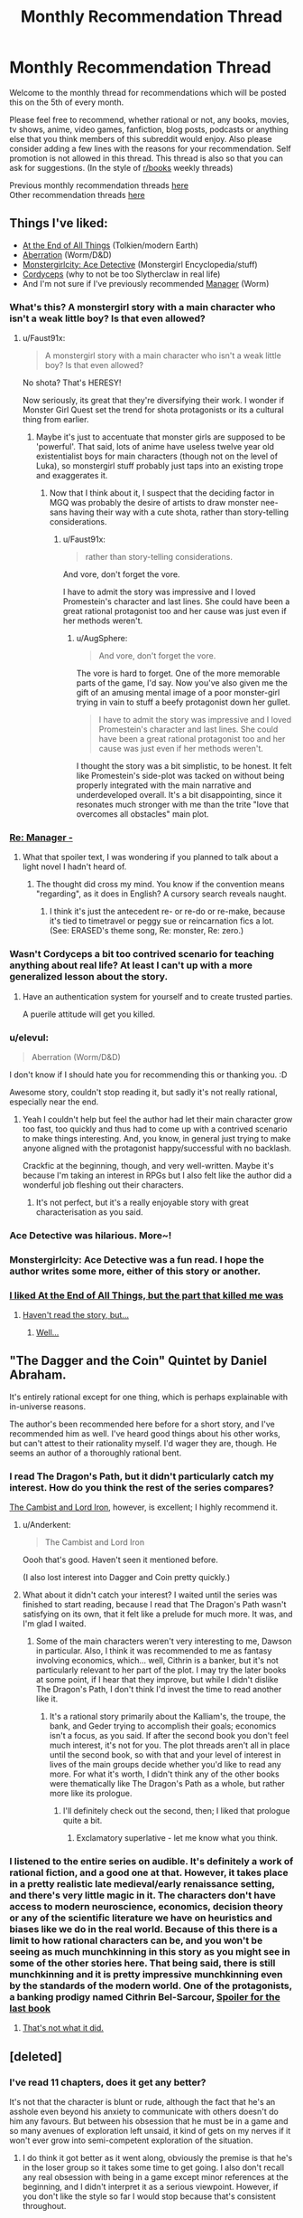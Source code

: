 #+TITLE: Monthly Recommendation Thread

* Monthly Recommendation Thread
:PROPERTIES:
:Author: Magodo
:Score: 32
:DateUnix: 1465147316.0
:DateShort: 2016-Jun-05
:END:
Welcome to the monthly thread for recommendations which will be posted this on the 5th of every month.

Please feel free to recommend, whether rational or not, any books, movies, tv shows, anime, video games, fanfiction, blog posts, podcasts or anything else that you think members of this subreddit would enjoy. Also please consider adding a few lines with the reasons for your recommendation. Self promotion is not allowed in this thread. This thread is also so that you can ask for suggestions. (In the style of [[/r/books][r/books]] weekly threads)

Previous monthly recommendation threads [[https://www.reddit.com/r/rational/wiki/monthlyrecommendation][here]]\\
Other recommendation threads [[http://pastebin.com/SbME9sXy][here]]


** Things I've liked:

- [[http://archiveofourown.org/works/3451040][At the End of All Things]] (Tolkien/modern Earth)
- [[https://forums.spacebattles.com/threads/aberration-worm-d-d.369992/][Aberration]] (Worm/D&D)
- [[http://anonkun.com/stories/monstergirlcity-detective/ozWAGdPAACtkX4dJ5][Monstergirlcity: Ace Detective]] (Monstergirl Encyclopedia/stuff)
- [[http://archiveofourown.org/works/6178036][Cordyceps]] (why to not be too Slytherclaw in real life)
- And I'm not sure if I've previously recommended [[http://archiveofourown.org/works/1536152][Manager]] (Worm)
:PROPERTIES:
:Author: EliezerYudkowsky
:Score: 21
:DateUnix: 1465152930.0
:DateShort: 2016-Jun-05
:END:

*** What's this? A monstergirl story with a main character who isn't a weak little boy? Is that even allowed?
:PROPERTIES:
:Author: Rhamni
:Score: 12
:DateUnix: 1465156966.0
:DateShort: 2016-Jun-06
:END:

**** u/Faust91x:
#+begin_quote
  A monstergirl story with a main character who isn't a weak little boy? Is that even allowed?
#+end_quote

No shota? That's HERESY!

Now seriously, its great that they're diversifying their work. I wonder if Monster Girl Quest set the trend for shota protagonists or its a cultural thing from earlier.
:PROPERTIES:
:Author: Faust91x
:Score: 8
:DateUnix: 1465170094.0
:DateShort: 2016-Jun-06
:END:

***** Maybe it's just to accentuate that monster girls are supposed to be 'powerful'. That said, lots of anime have useless twelve year old existentialist boys for main characters (though not on the level of Luka), so monstergirl stuff probably just taps into an existing trope and exaggerates it.
:PROPERTIES:
:Author: Rhamni
:Score: 10
:DateUnix: 1465170539.0
:DateShort: 2016-Jun-06
:END:

****** Now that I think about it, I suspect that the deciding factor in MGQ was probably the desire of artists to draw monster nee-sans having their way with a cute shota, rather than story-telling considerations.
:PROPERTIES:
:Author: AugSphere
:Score: 7
:DateUnix: 1465210958.0
:DateShort: 2016-Jun-06
:END:

******* u/Faust91x:
#+begin_quote
  rather than story-telling considerations.
#+end_quote

And vore, don't forget the vore.

I have to admit the story was impressive and I loved Promestein's character and last lines. She could have been a great rational protagonist too and her cause was just even if her methods weren't.
:PROPERTIES:
:Author: Faust91x
:Score: 6
:DateUnix: 1465243407.0
:DateShort: 2016-Jun-07
:END:

******** u/AugSphere:
#+begin_quote
  And vore, don't forget the vore.
#+end_quote

The vore is hard to forget. One of the more memorable parts of the game, I'd say. Now you've also given me the gift of an amusing mental image of a poor monster-girl trying in vain to stuff a beefy protagonist down her gullet.

#+begin_quote
  I have to admit the story was impressive and I loved Promestein's character and last lines. She could have been a great rational protagonist too and her cause was just even if her methods weren't.
#+end_quote

I thought the story was a bit simplistic, to be honest. It felt like Promestein's side-plot was tacked on without being properly integrated with the main narrative and underdeveloped overall. It's a bit disappointing, since it resonates much stronger with me than the trite "love that overcomes all obstacles" main plot.
:PROPERTIES:
:Author: AugSphere
:Score: 4
:DateUnix: 1465248615.0
:DateShort: 2016-Jun-07
:END:


*** [[#s][Re: Manager -]]
:PROPERTIES:
:Author: TennisMaster2
:Score: 7
:DateUnix: 1465165549.0
:DateShort: 2016-Jun-06
:END:

**** What that spoiler text, I was wondering if you planned to talk about a light novel I hadn't heard of.
:PROPERTIES:
:Author: GaBeRockKing
:Score: 1
:DateUnix: 1465179306.0
:DateShort: 2016-Jun-06
:END:

***** The thought did cross my mind. You know if the convention means "regarding", as it does in English? A cursory search reveals naught.
:PROPERTIES:
:Author: TennisMaster2
:Score: 1
:DateUnix: 1465233645.0
:DateShort: 2016-Jun-06
:END:

****** I think it's just the antecedent re- or re-do or re-make, because it's tied to timetravel or peggy sue or reincarnation fics a lot. (See: ERASED's theme song, Re: monster, Re: zero.)
:PROPERTIES:
:Author: GaBeRockKing
:Score: 4
:DateUnix: 1465237700.0
:DateShort: 2016-Jun-06
:END:


*** Wasn't Cordyceps a bit too contrived scenario for teaching anything about real life? At least I can't up with a more generalized lesson about the story.
:PROPERTIES:
:Author: Xenograteful
:Score: 3
:DateUnix: 1465194468.0
:DateShort: 2016-Jun-06
:END:

**** Have an authentication system for yourself and to create trusted parties.

A puerile attitude will get you killed.
:PROPERTIES:
:Author: PL_TOC
:Score: 1
:DateUnix: 1465449221.0
:DateShort: 2016-Jun-09
:END:


*** u/elevul:
#+begin_quote
  Aberration (Worm/D&D)
#+end_quote

I don't know if I should hate you for recommending this or thanking you. :D

Awesome story, couldn't stop reading it, but sadly it's not really rational, especially near the end.
:PROPERTIES:
:Author: elevul
:Score: 4
:DateUnix: 1465321697.0
:DateShort: 2016-Jun-07
:END:

**** Yeah I couldn't help but feel the author had let their main character grow too fast, too quickly and thus had to come up with a contrived scenario to make things interesting. And, you know, in general just trying to make anyone aligned with the protagonist happy/successful with no backlash.

Crackfic at the beginning, though, and very well-written. Maybe it's because I'm taking an interest in RPGs but I also felt like the author did a wonderful job fleshing out their characters.
:PROPERTIES:
:Author: whywhisperwhy
:Score: 2
:DateUnix: 1465342910.0
:DateShort: 2016-Jun-08
:END:

***** It's not perfect, but it's a really enjoyable story with great characterisation as you said.
:PROPERTIES:
:Author: FuguofAnotherWorld
:Score: 1
:DateUnix: 1465568328.0
:DateShort: 2016-Jun-10
:END:


*** Ace Detective was hilarious. More~!
:PROPERTIES:
:Author: Anderkent
:Score: 3
:DateUnix: 1465213180.0
:DateShort: 2016-Jun-06
:END:


*** Monstergirlcity: Ace Detective was a fun read. I hope the author writes some more, either of this story or another.
:PROPERTIES:
:Author: i_dont_know
:Score: 1
:DateUnix: 1465321278.0
:DateShort: 2016-Jun-07
:END:


*** [[#s][I liked At the End of All Things, but the part that killed me was]]
:PROPERTIES:
:Author: Theoretician
:Score: 1
:DateUnix: 1467221249.0
:DateShort: 2016-Jun-29
:END:

**** [[#s][Haven't read the story, but...]]
:PROPERTIES:
:Author: Anderkent
:Score: 1
:DateUnix: 1467749435.0
:DateShort: 2016-Jul-06
:END:

***** [[#s][Well...]]
:PROPERTIES:
:Author: Theoretician
:Score: 1
:DateUnix: 1468096826.0
:DateShort: 2016-Jul-10
:END:


** "The Dagger and the Coin" Quintet by Daniel Abraham.

It's entirely rational except for one thing, which is perhaps explainable with in-universe reasons.

The author's been recommended here before for a short story, and I've recommended him as well. I've heard good things about his other works, but can't attest to their rationality myself. I'd wager they are, though. He seems an author of a thoroughly rational bent.
:PROPERTIES:
:Author: TennisMaster2
:Score: 11
:DateUnix: 1465164689.0
:DateShort: 2016-Jun-06
:END:

*** I read The Dragon's Path, but it didn't particularly catch my interest. How do you think the rest of the series compares?

[[http://www.lightspeedmagazine.com/fiction/the-cambist-and-lord-iron-a-fairy-tale-of-economics/][The Cambist and Lord Iron]], however, is excellent; I highly recommend it.
:PROPERTIES:
:Author: Quillwraith
:Score: 2
:DateUnix: 1465222878.0
:DateShort: 2016-Jun-06
:END:

**** u/Anderkent:
#+begin_quote
  The Cambist and Lord Iron
#+end_quote

Oooh that's good. Haven't seen it mentioned before.

(I also lost interest into Dagger and Coin pretty quickly.)
:PROPERTIES:
:Author: Anderkent
:Score: 1
:DateUnix: 1465231734.0
:DateShort: 2016-Jun-06
:END:


**** What about it didn't catch your interest? I waited until the series was finished to start reading, because I read that The Dragon's Path wasn't satisfying on its own, that it felt like a prelude for much more. It was, and I'm glad I waited.
:PROPERTIES:
:Author: TennisMaster2
:Score: 1
:DateUnix: 1465231748.0
:DateShort: 2016-Jun-06
:END:

***** Some of the main characters weren't very interesting to me, Dawson in particular. Also, I think it was recommended to me as fantasy involving economics, which... well, Cithrin is a banker, but it's not particularly relevant to her part of the plot. I may try the later books at some point, if I hear that they improve, but while I didn't dislike The Dragon's Path, I don't think I'd invest the time to read another like it.
:PROPERTIES:
:Author: Quillwraith
:Score: 1
:DateUnix: 1465323764.0
:DateShort: 2016-Jun-07
:END:

****** It's a rational story primarily about the Kalliam's, the troupe, the bank, and Geder trying to accomplish their goals; economics isn't a focus, as you said. If after the second book you don't feel much interest, it's not for you. The plot threads aren't all in place until the second book, so with that and your level of interest in lives of the main groups decide whether you'd like to read any more. For what it's worth, I didn't think any of the other books were thematically like The Dragon's Path as a whole, but rather more like its prologue.
:PROPERTIES:
:Author: TennisMaster2
:Score: 1
:DateUnix: 1465333878.0
:DateShort: 2016-Jun-08
:END:

******* I'll definitely check out the second, then; I liked that prologue quite a bit.
:PROPERTIES:
:Author: Quillwraith
:Score: 1
:DateUnix: 1465348734.0
:DateShort: 2016-Jun-08
:END:

******** Exclamatory superlative - let me know what you think.
:PROPERTIES:
:Author: TennisMaster2
:Score: 1
:DateUnix: 1465356227.0
:DateShort: 2016-Jun-08
:END:


*** I listened to the entire series on audible. It's definitely a work of rational fiction, and a good one at that. However, it takes place in a pretty realistic late medieval/early renaissance setting, and there's very little magic in it. The characters don't have access to modern neuroscience, economics, decision theory or any of the scientific literature we have on heuristics and biases like we do in the real world. Because of this there is a limit to how rational characters can be, and you won't be seeing as much munchkinning in this story as you might see in some of the other stories here. That being said, there is still munchkinning and it is pretty impressive munchkinning even by the standards of the modern world. One of the protagonists, a banking prodigy named Cithrin Bel-Sarcour, [[#s][Spoiler for the last book]]
:PROPERTIES:
:Author: Sailor_Vulcan
:Score: 1
:DateUnix: 1465223843.0
:DateShort: 2016-Jun-06
:END:

**** [[#s][That's not what it did.]]
:PROPERTIES:
:Author: TennisMaster2
:Score: 1
:DateUnix: 1465542588.0
:DateShort: 2016-Jun-10
:END:


** [deleted]
:PROPERTIES:
:Score: 9
:DateUnix: 1465164101.0
:DateShort: 2016-Jun-06
:END:

*** I've read 11 chapters, does it get any better?

It's not that the character is blunt or rude, although the fact that he's an asshole even beyond his anxiety to communicate with others doesn't do him any favours. But between his obsession that he must be in a game and so many avenues of exploration left unsaid, it kind of gets on my nerves if it won't ever grow into semi-competent exploration of the situation.
:PROPERTIES:
:Author: Drexer
:Score: 5
:DateUnix: 1465219784.0
:DateShort: 2016-Jun-06
:END:

**** I do think it got better as it went along, obviously the premise is that he's in the loser group so it takes some time to get going. I also don't recall any real obsession with being in a game except minor references at the beginning, and I didn't interpret it as a serious viewpoint. However, if you don't like the style so far I would stop because that's consistent throughout.

Edit: mild spoilers, but around the third day there's a step change in their understanding of the world.

Out of curiosity, at 11 chapters in what would you have recommended?
:PROPERTIES:
:Author: whywhisperwhy
:Score: 1
:DateUnix: 1465223876.0
:DateShort: 2016-Jun-06
:END:

***** Actually yeah, it ended up getting better.

[[#s][I think what made it improve was]]

[[#s][]]

Regarding the situation at chapter 11, I don't think I would have done much different, he did do things reasonably well and at a good rhythm(in such a way that what makes me so surprised is how some groups got done on the village in just one or two days), but its more related to the contrast between what he wonders and what he did, how many times does he refer to dwarves and elves instead of asking if they exist? The stuff with the rabbits and the ecosystem around, those are the kind of answers that other groups probably didn't get by themselves so his pride in lacking communication with the inhabitants and/or the captain certainly didn't help.

[[#s][On the other hand I didn't think]]
:PROPERTIES:
:Author: Drexer
:Score: 1
:DateUnix: 1465237038.0
:DateShort: 2016-Jun-06
:END:


*** Seeing this recommendation I decided to try it out. Like [[/u/Drexer]], I was... less than impressed with the beginning. The main character is so damn unlikable. But the chapters are short, and sometimes wit, humor, and memes showed through, so I stuck with it.

Now it's less than a day later and I'm on chapter 80. I've laughed out loud plenty of times. The MC is still really unlikable but more in a curmudgeonly way than an outright asshole like he first was. Still pretty frustrating with his sexist tirades, though. I don't know the age of the author, but I wouldn't be surprised if he was mid-20s or younger - the immaturity that oozes through the MC's words just seems too genuine. But hey, if the author is instead a woman in her mid-40s or something, damn good job getting into the head of an annoying male college student!

I wouldn't necessarily call it rationalist fiction (because the MC lacks the social grace to make rational choices and seems to have INSANELY good luck), but it's really humorous and catchy. I feel like the story caught its stride after the first score of chapters - probably about the time they found the, uh, unicorn bunnies.

Thanks for the suggestion!
:PROPERTIES:
:Author: AurelianoTampa
:Score: 3
:DateUnix: 1465397476.0
:DateShort: 2016-Jun-08
:END:

**** Eh, I'll concede "rational-ish" because the universe seems to have some help guiding it, but I would say that for their stated values the main character acts consistently and logically. It's not high quality fiction though, I'd agree, just entertaining.

Definitely also agree that the main character's sexist views are annoying. Along those lines, I wanted to warn that literally the day after I posted this, the most recent chapter took a rather disgusting turn so I'm going to edit my post to note that it's graphic.
:PROPERTIES:
:Author: whywhisperwhy
:Score: 2
:DateUnix: 1465403507.0
:DateShort: 2016-Jun-08
:END:

***** What was exactly that disgusting turn? I'm either desensitised or I skipped a paragraph because nothing in the latter chapters jumped out at me as specially problematic.

The sexism of the main character doesn't bother me as much because it's clearly the main character, and the story lampshades it enough while his thoughts seem more taken from the frontpage of reddit than someone would think and write non-ironically. I'm more bothered by how the universe apparently agrees with him.

[[#s][]]

Actually, one question [[/u/whywhisperwhy]] and [[/u/AurelianoTampa]] , do you feel that, excluding the sexual content of the story, if the characters were 15-16 years old instead of 19-20 it would work better? There have been a lot of occasions where their stereotypical behaviour has seemed unfounded to me for their age, but could easily be justified by pulling them towards the more common years of immaturity of their adolescences.
:PROPERTIES:
:Author: Drexer
:Score: 2
:DateUnix: 1465409265.0
:DateShort: 2016-Jun-08
:END:

****** [[#s][Chpt 92ish -]]

I don't know how much of a difference changing the ages would make to me- depending on the people, ages 15-19 doesn't change maturity much imo, unfortunately. I think it was implied most of them were university students? That kind of behavior still happens at that point, so I didn't feel like it was too ridiculous.
:PROPERTIES:
:Author: whywhisperwhy
:Score: 2
:DateUnix: 1465409863.0
:DateShort: 2016-Jun-08
:END:

******* Ugh, yeah, just got to that part.

The only other explanation I can think of is that she lied about needing healing, since he remarked later there was no blood (but he might have absentmindedly wiped off his hands). Which just makes it seem weird to me - if that was the case, [[#s][]]

To me that just reads like... well, the strange hypersexualized fantasy of an immature late teen/early 20s guy.

Still enjoying the story, but that just left me feeling all kinds of weirded out.
:PROPERTIES:
:Author: AurelianoTampa
:Score: 1
:DateUnix: 1465417470.0
:DateShort: 2016-Jun-09
:END:


******* I considered that that might be the case, but apparently it didn't register to me as so problematic.

[[#s][]]

I think like [[/u/AurelianoTampa]] it seemed to me like a teen fantasy writing, which maybe just made me ignore it as inconsequential.
:PROPERTIES:
:Author: Drexer
:Score: 1
:DateUnix: 1465464527.0
:DateShort: 2016-Jun-09
:END:


****** u/AurelianoTampa:
#+begin_quote
  do you feel that, excluding the sexual content of the story, if the characters were 15-16 years old instead of 19-20 it would work better?
#+end_quote

Hmmm, maybe... but I feel like [[/u/whywhisperwhy]] is correct when he says the characters act consistently. The MC /does/ act like a socially reclusive and antisocial late teen without any higher education might act. If their ages skewed lower the behavior might be more forgivable and less alienating to readers. But even at their current ages I think it's still believable. Heck, I'm sure we all know people several years older than the characters who behave and think far worse.

I actually think it would be less believable with younger ages in some ways. At 15-16 you could be jaded and cynical, but usually it's based on emotional rebellion (feeling superior because you're stand-offish and act like an asshole). At 19-20, I more easily buy that the MC is just depressed and cynical, but still has the life experience to detach himself from others and think about the situation in a different way. He's an asshole not because being an asshole is cool, but because he expects nothing from the world and doesn't give anything back to it. I see that as requiring more years of experience than a 15 year old would have.

Yeah, thinking about it, the ages work. If he was 5-10 years older he'd probably have his temper under control and at least be smart enough to think before he goes off on people. At 19-20, he has enough experience to recognize the illogical actions of his group but not enough to stop himself from making things worse with his outbursts.

Not sure if that answered your question or just rambled ;-)
:PROPERTIES:
:Author: AurelianoTampa
:Score: 2
:DateUnix: 1465410395.0
:DateShort: 2016-Jun-08
:END:

******* It did both things, but do not worry because that was the purpose of my question. :)

To me the question of the ages was less about the main character and more about the other visitors, as their organization in stereotypical high-school groups seemed to me much more of an younger behaviour than a university behaviour. But then I reminded myself that my local culture and behaviours in that regard can be wildly different than the UK one, so maybe it's minimally consistent?

It just seems to me like the behaviour of the other groups/characters is far too similar to what one would expect from a teen movie to feel realistic.
:PROPERTIES:
:Author: Drexer
:Score: 2
:DateUnix: 1465464174.0
:DateShort: 2016-Jun-09
:END:


*** Is it almost finished?
:PROPERTIES:
:Author: TennisMaster2
:Score: 1
:DateUnix: 1465165342.0
:DateShort: 2016-Jun-06
:END:

**** No. It updates MTWRF, currently at 93 chapters.

Similar to how The Games We Play or With This Ring, if you've read those. I've updated my post above with that.
:PROPERTIES:
:Author: whywhisperwhy
:Score: 1
:DateUnix: 1465166837.0
:DateShort: 2016-Jun-06
:END:

***** TGWP had a number of grammatical errors and typos that were ostensibly going to be edited and fixed once it finished - is this similar, or is the author editing after errors and typos are pointed out?
:PROPERTIES:
:Author: TennisMaster2
:Score: 1
:DateUnix: 1465231586.0
:DateShort: 2016-Jun-06
:END:

****** Based on comments, it appears the author is editing any errors that are pointed out. In general I hadn't noticed many grammatical errors/typos, so I'm guessing they clean up well.
:PROPERTIES:
:Author: whywhisperwhy
:Score: 1
:DateUnix: 1465411562.0
:DateShort: 2016-Jun-08
:END:

******* Great, thank you.
:PROPERTIES:
:Author: TennisMaster2
:Score: 1
:DateUnix: 1465431237.0
:DateShort: 2016-Jun-09
:END:


*** I'll definitely check it. Still happy with the last MoL chapter and looking for more.
:PROPERTIES:
:Author: Faust91x
:Score: 1
:DateUnix: 1465177030.0
:DateShort: 2016-Jun-06
:END:

**** Hey, if you're still looking for a MoL replacement, have you by chance heard of The Gods Are Bastards? It's an ongoing web serial with a lot of content; if you're interested I'd be willing to talk it up more.
:PROPERTIES:
:Author: whywhisperwhy
:Score: 2
:DateUnix: 1465915002.0
:DateShort: 2016-Jun-14
:END:

***** *I* have not. Could you tell me a little more about it? Thanks.
:PROPERTIES:
:Author: xamueljones
:Score: 1
:DateUnix: 1466073464.0
:DateShort: 2016-Jun-16
:END:

****** [[https://tiraas.wordpress.com/2014/08/20/book-1-prologue/][The Gods Are Bastards]] is an on-going high fantasy web serial that is rational and has very high writing quality. The world itself is based on standard D&D worldbuilding, but is just starting to undergo industrialization and has a very modern feel to it.

The primary focus is on a small, eclectic group of young adults who are essentially maturing adventurers at the beginning of their careers, but the overall cast builds up to least ten unique, fleshed-out POV characters and there's a dizzying amount of intrigue once the story starts going. Again, it does draw some inspiration from standard high fantasy stock but overall the plots and characters are creative and have a lot of depth. The magic system isn't anything special but it is very consistent and logically ordered.

I think its best points include: 1) very witty, pithy dialogue, 2) characters are pretty uniformly rational and capable of learning, and 3) the overarching plot is epic and mysterious with good pacing. The main downside is that with so many POV characters, the world can start to sprawl slightly and plot can move slowly (however, to be fair I would describe ASoIaF this way too).

It consistently updates 2-3 times a week (MW, periodically F) and has a ridiculous word count at this point.

I would suggest reading the first several chapters and deciding if you like the style, it's pretty consistent.
:PROPERTIES:
:Author: whywhisperwhy
:Score: 2
:DateUnix: 1466125108.0
:DateShort: 2016-Jun-17
:END:


***** [deleted]
:PROPERTIES:
:Score: 1
:DateUnix: 1466074039.0
:DateShort: 2016-Jun-16
:END:


** Alright, what I'm really looking for right now are at least semi-rational romances along the lines of *[[https://www.fanfiction.net/s/11840095/1/What-Do-You-Want]["What Do You Want?"]]* from one of the latest writing challenges here. I have always been a sucker for romance, but I do hate manufactured drama and stupid characters. So stories where the characters deal with issues reasonably and the story isn't driven by drama that could be solved with a five minute conversation. Anyone have stories like this, whether fanfiction or anime? The romance itself doesn't have to be the main focus of the plot.
:PROPERTIES:
:Author: XxChronOblivionxX
:Score: 4
:DateUnix: 1465155899.0
:DateShort: 2016-Jun-06
:END:

*** [[https://www.reddit.com/r/rational/comments/40kqvt/rtffwip_trust_and_providence_downton_abbey_rated_m/][May want to contact the author for social conversation as well]].
:PROPERTIES:
:Author: TennisMaster2
:Score: 3
:DateUnix: 1465165155.0
:DateShort: 2016-Jun-06
:END:


*** If you haven't already read it, [[http://luminous.elcenia.com/][Luminosity]].
:PROPERTIES:
:Author: b_sen
:Score: 1
:DateUnix: 1465621574.0
:DateShort: 2016-Jun-11
:END:


** I've been enjoying [[http://blastron01.tumblr.com/kumoko-contents]["I'm a spider, so what?"]], which is a fun webnovel in apparently the only genre they make webnovels in these days?
:PROPERTIES:
:Author: Charlie___
:Score: 5
:DateUnix: 1465167290.0
:DateShort: 2016-Jun-06
:END:

*** It's a lot of fun at the start, and for a good long time, but I could never get into the alternative storylines. They always seemed so boring to me, so I skipped them. Unfortunately they eventually became important and my strategy backfired.

Still, a lot of fun to read.
:PROPERTIES:
:Author: FuguofAnotherWorld
:Score: 2
:DateUnix: 1465568573.0
:DateShort: 2016-Jun-10
:END:


*** I geniunely like reincarnation fic, but it's just a subset of my like for portal fics in general, so it gets kind of annoying how they drown out everything else. My theory is that they're extremely easy to justify (built in ROB) and the wish-fulfillment helps people get over the initial worldbuilding hump. Notice how all the early munchkinry and being absurdly competent for a child happens at the same time as most of the boring exposition?

I would like to see more "portal between the planets" stuff, though. The MLP fandom had a shitload of it, for whatever reason, but it's pretty rare in the general sense to society-scale instead of just main character-scale interaction.
:PROPERTIES:
:Author: GaBeRockKing
:Score: 1
:DateUnix: 1465179686.0
:DateShort: 2016-Jun-06
:END:


*** It's fun, but not at all rationalfic; it's just another story where the protagonist becomes overpowered and is never properly challenged. Fun to read about, perhaps, but not exceptional in any way.
:PROPERTIES:
:Author: MondSemmel
:Score: 1
:DateUnix: 1466331352.0
:DateShort: 2016-Jun-19
:END:


** Any recs for violent or dark sci-fi?\\
It's an unusual trend I've noticed that, at least as I've read, sci-fi is aimed at younger readers.
:PROPERTIES:
:Author: Magodo
:Score: 3
:DateUnix: 1465147617.0
:DateShort: 2016-Jun-05
:END:

*** Have you read the [[https://www.goodreads.com/book/show/240297.The_Skinner][Spatterjay]] trilogy? [[https://www.goodreads.com/book/show/311864.Heroes_Die?from_search=true&search_version=service][Acts of Caine]] is a mix of Science fiction and Fantasy, and is suitably bloody. While I have mixed feeling about it myself, I believe some people here might like [[https://www.goodreads.com/book/show/64341.The_Metamorphosis_of_Prime_Intellect?from_search=true&search_version=service][The Metamorphosis of Prime Intellect]]
:PROPERTIES:
:Author: SpeculativeFiction
:Score: 3
:DateUnix: 1465149105.0
:DateShort: 2016-Jun-05
:END:

**** Thanks, I've read only The Metamorphosis from those three, what did you not like about it? I liked it even more because of the torture porn, it's rare to come across stuff like that that's also well written.
:PROPERTIES:
:Author: Magodo
:Score: 1
:DateUnix: 1465149617.0
:DateShort: 2016-Jun-05
:END:

***** "Metamorphosis" seems incapable of conceiving that people, given unlimited resources and lifespan, might choose something more like Fun Theory than Slaanesh. It ends up going full Luddite-ascetic retard out of desire to reject Slaanesh.

Overall, a repeat of the DO NOT BUILD POWERFUL AGI YOU DOOFUS lesson with little to say besides that. 3/10, would not scar my 12-year-old mind again.

Yes I really read that at age 12. Didn't everyone?
:PROPERTIES:
:Score: 8
:DateUnix: 1465164913.0
:DateShort: 2016-Jun-06
:END:

****** u/Quillwraith:
#+begin_quote
  Yes I really read that at age 12. Didn't everyone?
#+end_quote

14, myself, I think. It wasn't /that/ bad.

#+begin_quote
  "Metamorphosis" seems incapable of conceiving that people, given unlimited resources and lifespan, might choose something more like Fun Theory than Slaanesh.
#+end_quote

I'm not sure why, but I perceived that as being Caroline's view more than the author's, and thus saw the the moral as being more along the lines of [[#s][spoiler]]

Also, "even if the AI isn't /perfectly/ value aligned, it may cause problems for it to also be mentally unstable." (It's not like the /current/ ruler of the universe is aligned with our values /at all/, for one thing...)

Edit: spelling, formatting Edit: spoiler tag
:PROPERTIES:
:Author: Quillwraith
:Score: 4
:DateUnix: 1465223504.0
:DateShort: 2016-Jun-06
:END:


****** I mean, we could all use a little Slaanesh. Just not too much. That is to say you gotta take your Slaanesh in moderation. Wait.
:PROPERTIES:
:Author: gabbalis
:Score: 1
:DateUnix: 1465245577.0
:DateShort: 2016-Jun-07
:END:


***** u/SpeculativeFiction:
#+begin_quote
  I liked it even more because of the torture porn, it's rare to come across stuff like that that's also well written.
#+end_quote

Have you read the [[https://www.goodreads.com/book/show/944073.The_Blade_Itself?from_search=true&search_version=service][First Law]] trilogy? One of the main characters happens to be a torturer, who despite being a rather horrible person, manages to be sympathetic/entertaining to read about.
:PROPERTIES:
:Author: SpeculativeFiction
:Score: 4
:DateUnix: 1465150388.0
:DateShort: 2016-Jun-05
:END:


***** I thought the immediate transition from "kindly old grandmother in unbearable pain" to "extreme masochist" was unbelievable.

I have a more detailed review [[https://www.goodreads.com/review/show/823271593?book_show_action=false][here.]]
:PROPERTIES:
:Author: SpeculativeFiction
:Score: 3
:DateUnix: 1465150046.0
:DateShort: 2016-Jun-05
:END:

****** I never got the impression that Caroline had been /kindly/.
:PROPERTIES:
:Score: 2
:DateUnix: 1465164956.0
:DateShort: 2016-Jun-06
:END:

******* She seems like a stereotypical grandmother to me. If she had a different backstory, or became a death Jockey after becoming bored/discontented with virtual reality, I wouldn't have a problem. But she went from a state of constant agony (her nurse was stealing her opiates) to a healthy body in it's prime, with the ability to do anything.

The jump to immediate suicide/torture doesn't make sense to me.

#+begin_quote
  She shook as the memories flooded back. She had been an old woman, frail and helpless, she had never hurt anyone in her life. She had six children, nineteen grandkids, and God knew how many rugrats running around Cyberspace. Her first great-great grandchild had been born shortly before the Change, and in one of her rare lucid moments her granddaughter (Cynthia, was it?) had managed to make her understand, and she had found an instant of happiness in the midst of the pain. Had that really mattered to her? Had she but known. She was an old woman, a simple woman, a woman who would pass unremembered in the texts of history and did not care. A woman who had her family, her long life, her virtue, her community. A woman who, if she had known of such a creature as the Queen of the Death Jockeys, would have been horrified, would have shielded her kids, would have been the first to run her current self out of town. Or, perhaps, had she known enough, to call for her head on a pike.
#+end_quote
:PROPERTIES:
:Author: SpeculativeFiction
:Score: 1
:DateUnix: 1465168008.0
:DateShort: 2016-Jun-06
:END:

******** The text there implies protectiveness and no small measure of moralizing tendencies. Kindness, actual fellow-feeling for others, not so much.

But on the other hand, conceptually-focused scifi almost /never/ manages actual kindness and fellow-feeling for others, so maybe the lack is just genre convention.

I mean, also, looking back with adult eyes, the author had a creepy torture-porn fetish which he felt the horrible need to push on his readers.
:PROPERTIES:
:Score: 1
:DateUnix: 1465182902.0
:DateShort: 2016-Jun-06
:END:


*** Whilst I've read and admittedly enjoyed the Spatterjay trilogy mentioned in another comment, it does read like it's been written for young adults. Predictable in places but overall enjoyable.

Whilst not especially violent Iain M Banks' The Culture remains the best science fiction creation I have ever encountered. I don't claim to have understood all of it but they are fantastic books if you haven't read them.

I remember Use of Weapons being particularly dark in places.

EDIT - I haven't spent long in this reddit so apologies if this is a frequently made recommendation,
:PROPERTIES:
:Author: Panksworth
:Score: 3
:DateUnix: 1465157309.0
:DateShort: 2016-Jun-06
:END:

**** IMHO, the Culture series is hard to read for lack of good characterization, but when it gets on its anarcho-communist soapbox I fall back in love with it.

"Money is a sign of poverty". Someday. Someday.
:PROPERTIES:
:Score: 2
:DateUnix: 1465165535.0
:DateShort: 2016-Jun-06
:END:

***** u/OrzBrain:
#+begin_quote
  Iain M Banks
#+end_quote

God I hate his stuff. He is just the worst popular writer I have ever read. His stuff is all blah, blah, unsympathetic people doing odd things for no reason that I don't give a damn about, then weird writing techniques like repeating parts of phrases over and over again like he's trying to be edgy, then some kind of horrible sadism torture scenes that don't make a bit of sense logically for the way any kind of real people would act, with people eating each other with blade dentures or sewing their mouths to other peoples rear ends centipede style or some such, then some knife based emasculation (he has at least one emasculation scene in every book, like he runs on a checklist), then some supposedly super intelligent AIs doing something that they claim is going to be awesome but which really, really isn't, and then finally the main character giving his all and generally dying to accomplish . . . absolutely nothing of importance, and then some secondary characters acting like something great happened. Blah
:PROPERTIES:
:Author: OrzBrain
:Score: -1
:DateUnix: 1465280246.0
:DateShort: 2016-Jun-07
:END:

****** Wat.

I've... never seen any of these dick-cutting-off parts you're talking about. And I'm pretty sure there's comparatively little ultraviolence, too. I agree about the characterization, though.
:PROPERTIES:
:Score: 1
:DateUnix: 1465308081.0
:DateShort: 2016-Jun-07
:END:

******* Forgive me if I get some of the details wrong or mixed up between books. It's been a while.

Consider Phlebas opens with the main character being tortured by slow drowning in sewage. Later, some time after he escapes from that, he is captured by a bunch of people from a high tech society who have formed a cult worshiping an enormously fat toothless guy, who enjoys eating his followers using blade dentures, and making all his followers eat nothing but his excrement. This scene goes on at rather great length. I forget exactly where the dick cutting was in Consider Phlebas, but I remember noting it, and it likely relates to the fat toothless psychopath's liking for what he calls "sweetmeats". Also the ending is pointless, empty, and boring.

In The Player Of Games, early on the main character and some other guy are walking through an amusement arcade when they happen upon a mud wrestling match between an alien female and an alien male from two different planets. The female holds the male under the mud to drown him, but his, um, reproductive organ bobs up to the top and the main character's companion remarks that the male can breath using his organ. Someone in the crowd of spectators tosses the female a knife and she cuts off the male's reproductive organs and holds them up triumphantly to the crowds general approval, while finishing off drowning the male. Neither the main character nor his companion seem bothered by this. The kinda bad guy gets killed in the end of this book, so I guess the ending wasn't quite as pointless. Sorta meh, though.

In Use of Weapons I forget exactly where the emasculation scene takes place, but there was one. I seem to recall some kind of party where naked slaves are used as servants and the guests are invited to mutilate them for their greater pleasure, or something along those lines (possibly the guests were mutilating each other with the aid of high tech healing devices). Once again the ending is pointless, empty, and boring. Actually, in this one the whole plotline is pointless. The main character felt kinda guilty about something or other, so he committed suicide. Wow, that's deep there. Real deep.

The Wasp Factory is all about emasculation, grossing the audience out by creatively disgusting descriptions of disgusting uses of various disgusting bodily fluids and excretions (sorry for the repetition of disgusting, but the book was also /very repetitious/ on the subject), and gleeful descriptions which rather fail at being funny of a child murdering various innocent people. In that one the main character supposedly has his reproductive organs bitten off before the book starts, and there's much on the subject. Twist ending was mildly entertaining for its audaciousness.

After I got to that point, and after I skimmed Look To Windward and didn't notice anything better than in the other books, I swore I would never read any more of his trash again. I'm glad he could release some of his psychological problems in writing, but I fail to understand why people enjoy reading torture and disgustingness porn wrapped in a thin shell of poorly thought out science fiction/fantasy elements.

No, seriously, Star Wars is more scientific than the "science" in his stuff. Gridfire? Cheap FTL travel? Matter synthesis from nothing or the practical equivalent? The science makes little difference to the plot except to sound cool, like a coat of shiny paint the author mixed up and slapped on (unlike in Niven's Ringworld which also has a lot of those elements and yet where the science and its results are breathtaking and awe inspiring, making up for the flat characters)? Yep. And that's fine, I don't mind science fantasy as long as it's internally logically consistent and has interesting characters, societies, and plot lines.

But in Banks' Culture, many of the citizens are apparently bored out of their minds from having super powerful AIs grant their every wish, and what with there being little for humans to do because AIs do everything so much better and are so much smarter. And this society is shown as stable and stagnant over thousands of years. And yet apparently not one single Culture citizen ever said to their personal wish granting genie, "I'm bored. Entertaining myself in more and more extreme and dangerous ways is getting old, but I can't do anything real because I'd screw it up. Hey, why don't you make me smart enough to figure out something worthwhile to do?". And though citizens leave the Culture for various purposes when their entertainment needs become too extreme for the Culture to satisfy (and other reasons), apparently none left to get mental enhancements which their AIs denied them in the interest of preserving their stagnant society.
:PROPERTIES:
:Author: OrzBrain
:Score: 2
:DateUnix: 1465450002.0
:DateShort: 2016-Jun-09
:END:


*** "A Deepness in the Sky" by Vernor Vinge gets pretty dark. So dark that I had to put it down for a while because of how horrible some characters were being. Not sure how rational it is, but the characters are intelligent and as a Physics undergrad, I found no issues with the science.
:PROPERTIES:
:Author: bassicallyboss
:Score: 3
:DateUnix: 1465261261.0
:DateShort: 2016-Jun-07
:END:

**** /Marooned in Realtime/ by Vernor Vinge is the best science fiction book I have ever read. Hell, it's the best book period I have ever read. And one of the few that has ever made me cry. He really makes you feel the wonder of the possibilities of intelligence enhancement and related tech by the device of (among other things) showing people who had previously been enhanced to very high levels operating without many of their enhancements and resources and doing things that look to the reader positively superhuman, but which seem to them rather pathetic.

Hmm, I don't think I explained that very well. That's only a part of it. The rest is a lot of absolutely brilliant writing, and also a heartrendingly sad story of a person marooned in a hostile environment without support struggling with everything they have against the inevitability of death and decay.
:PROPERTIES:
:Author: OrzBrain
:Score: 2
:DateUnix: 1465280737.0
:DateShort: 2016-Jun-07
:END:

***** I'll have to read that. Thanks!
:PROPERTIES:
:Author: bassicallyboss
:Score: 2
:DateUnix: 1465322472.0
:DateShort: 2016-Jun-07
:END:


** [[https://omatranslations.com/table-of-contents-wmw/][Warlock of the Magus World]] is pretty much what you'd get if you gave Quirrelmort an AI chip in his brain and dropped him in a world where everyone has to be ruthless to survive. It's translated from chinese, but the translation is done well, with a new release every couple of days or so.
:PROPERTIES:
:Author: Epizestro
:Score: 3
:DateUnix: 1465148983.0
:DateShort: 2016-Jun-05
:END:

*** I found myself annoyed at the inconsistent power levels. They describe mages as /very/ powerful, and that doesn't mesh with the amount of them there are when you look at their effects on society.

Then they revealed that the nation they've spent months traveling through is a small, probably third world, "island" nation. It's the size of eurasia, but not big by local standards.

Then everything started to make sense. I appreciated that.
:PROPERTIES:
:Author: traverseda
:Score: 2
:DateUnix: 1465163878.0
:DateShort: 2016-Jun-06
:END:

**** Not a huge spoiler by any stretch of the imagination, and not really relevant to much besides this point, but watch out if you don't want anything spoiled. The disproportionate influence of the mages really clicks when you find out that they have ways of communicating other than sending someone on a horse for half a month or more. Official magi can make what is basically a short range radio in the form of a magical glyph or symbol unique to them. They can place this anywhere, even on people, and use it to talk to anyone near one within it's range. The people on the other end can call up the magus, too, but it requires a level 3 acolyte's power to call it up. It's a method of communication unique to magi that allows much greater communication and organisation of forces and therefore bestows a huge advantage to any magi that decides to command an armed force. Never mind the magi's own personal clout, just imagine what would have happened if, say, Napoleon got ahold of an easily reproducible radio. The magi are in power for a very good reason.
:PROPERTIES:
:Author: Epizestro
:Score: 2
:DateUnix: 1465164768.0
:DateShort: 2016-Jun-06
:END:


** I've been finally getting around to:

- "To the Stars"
- "The Culture Explores Warhammer 40K". OMFG, when the Culture becomes a Chaos God in the omake it's just hysterical.
- "Trekonomics"
:PROPERTIES:
:Score: 3
:DateUnix: 1465165654.0
:DateShort: 2016-Jun-06
:END:

*** I would recommend waiting on To The Stars to complete. Absolutely love the story, but it doesn't update often. It reminds me of HPMoR waiting-torture actually, so I've set it aside for the moment myself.
:PROPERTIES:
:Author: whywhisperwhy
:Score: 1
:DateUnix: 1465414980.0
:DateShort: 2016-Jun-09
:END:


** Well....I had a list of things I wanted to recommend, but I misplaced it so I'm going to go with the only three I remember.

[[http://www.all-night-laundry.com/][All Night Laundry]] which is an awesome interactive illustrated serial story about time-travel and Lovecraftian abominations. Fairly rational since the characters are intelligent and the readers actually want Bina to succeed unlike other MSPA forum stories where the readers were just giving goofy commands. Been updating *daily* for three years now and the author has never missed an update deadline yet.

[[http://www.prequeladventure.com/2015/10/3834/][Prequel]] is a really good character-development story about a Kajit from Elder Scrolls trying to turn her life around from alcoholism and inexplicable nightmares by running away to another town to reinvent herself in an attempt to improve her life. It's not rational, but it's not irrational either, since she has very good reasons for messing up. She genuinely struggles with bad luck, alcoholism, and being homeless/poor (and maybe some depression), but it's all about being optimistic and taking matters into one's own hands to make life better rather than relying on luck or others to do it for you. The first few posts should be enough to decide if you like it.

[[https://www.fimfiction.net/story/235720/dark-horse-a-five-score-tale-from-the-dresden-files][Dark Horse]] is a really good cross-over between /My Little Pony/ and the /Dresden series/. Nothing glaringly rational or irrational. I don't think any more needs to be said.
:PROPERTIES:
:Author: xamueljones
:Score: 3
:DateUnix: 1465178035.0
:DateShort: 2016-Jun-06
:END:

*** Do the readers know about how long All Night Laundry has to go until completion? I read the entire thing (at the time) a few months back, but due to the complexity of the plot I'd rather go through it all in one go rather than follow along day by day. So I'm waiting until it's complete.
:PROPERTIES:
:Author: Salivanth
:Score: 1
:DateUnix: 1465205198.0
:DateShort: 2016-Jun-06
:END:

**** No idea. I just asked two days ago how much of the plot he had planned and he said that it's a very strongly interactive process where the readers and the characters do just as much of the planning/writing as he does. But for a few weeks in July, he's going to take time off his job as a holiday and spend some of that time on planning an ending. I suspect the story will be ending somewhen between a few months as a lower bound to two years as an upper bound.

Don't worry whenever it finishes, I'll post about it to here. ;)
:PROPERTIES:
:Author: xamueljones
:Score: 1
:DateUnix: 1465209099.0
:DateShort: 2016-Jun-06
:END:

***** Fantastic, thanks :) I'll hold off until it's done then, and then I look forward to 2-3 all-night marathon reading sessions :D
:PROPERTIES:
:Author: Salivanth
:Score: 1
:DateUnix: 1465211629.0
:DateShort: 2016-Jun-06
:END:


*** Prequel is amazing. It's the logical next step after Homestuck, which is saying a lot.

All Night Laundry is really bad. I stopped reading because the art was making me physically nauseous. No other comic ever had that effect on me.
:PROPERTIES:
:Author: want_to_want
:Score: 1
:DateUnix: 1465419348.0
:DateShort: 2016-Jun-09
:END:

**** I don't want to force you into reading something that actually makes you want to vomit, but I feel compiled to mention that the art improves dramatically after the first ~27 pages and the author shifts art styles several times throughout the entire comic depending on the narrative scene (there's even Adventure Time-style art!). If it's only the beginning art that bothered you, I recommend starting with [[http://www.all-night-laundry.com/post/27][Chapter 2]].

You wouldn't be missing too much, just Bina meeting Gregory, a guy who acts weird before leaving the laundromat, her doing her laundry amidst strange noises and a flickering TV, Bina finding a bloody tooth on the floor, and then a creepy dog monster crawling out of her laundry and chasing her until she gets knocked out by green light glowing from its eyes. Chapter 2 starts with her waking up in mid-fall before she lands somewhere...

Regardless of what you do, thanks for giving it a try and my apologies for your unfortunate experience.
:PROPERTIES:
:Author: xamueljones
:Score: 2
:DateUnix: 1465437627.0
:DateShort: 2016-Jun-09
:END:

***** I got hundreds of pages in before noticing that it was physically hard to continue. Kendra's face is the worst, I still have shudders remembering it. But the other characters are awful as well. Maybe the artist has some kind of blind spot about how human faces work.
:PROPERTIES:
:Author: want_to_want
:Score: 1
:DateUnix: 1465455674.0
:DateShort: 2016-Jun-09
:END:


** Some interesting DeviantArt artists, in no particular order...\\
- [[http://600v.deviantart.com/gallery/?catpath=/][600v]], [[http://aconnoll.deviantart.com/gallery/?catpath=/][aconnoll]]: 3D automobiles\\
- [[http://adamkop.deviantart.com/gallery/?catpath=/][AdamKop]]: 3D spacecraft\\
- [[http://built4ever.deviantart.com/gallery/?catpath=/][Built4ever]]: 3D house plans\\
- [[http://dain-siegfried.deviantart.com/gallery/?catpath=/][Dain-Siegfried]], [[http://quantumbranching.deviantart.com/gallery/?catpath=/][QuantumBranching]], [[http://rvbomally.deviantart.com/gallery/?catpath=/][RvBOMally]]: Alternate-history timelines and corresponding pixel-art world maps (see also [[http://www.alternatehistory.com/forum/forums/247][the AlternateHistory forum]])\\
- [[http://maximeplasse.deviantart.com/gallery/?catpath=/][MaximePLASSE]], [[http://sapiento.deviantart.com/gallery/?catpath=/][Sapiento]], [[http://steffenbrand.deviantart.com/gallery/?catpath=/][SteffenBrand]]: Cartography-style maps, local and global\\
- [[http://rahiden.deviantart.com/gallery/?catpath=/][Rahiden]]: [[http://biosector01.com/wiki/index.php/BIONICLE][Bionicle]] figures
:PROPERTIES:
:Author: ToaKraka
:Score: 5
:DateUnix: 1465147982.0
:DateShort: 2016-Jun-05
:END:


** Recommending Berserk, a dark fantasy manga (and old anime). Nobody's /stupid/, but the mc does solve his problems with the power of a 600 pound 'sword' rather than using his brain. What it has going for it though is very good characters, a world darker than Lovecraft, and demons.

In a somewhat unusual way of structuring things, I recommend (strongly) that if you read it you start with the 'Golden Age' arc, which starts at the end of volume 3 and runs all the way to volume 14. This is where a 'flashback' starts that is about 100 chapters long, and the plot twist at the end of it is revealed in the non-flashback chapters that precede it. Reading everything in publication order is like walking into the cinema to watch Lord of the Rings with giant posters outside saying "You'll be so sad when Gandalf dies, but then he doesn't!"

Anyway. The anime agrees with me. It skips most of the stuff before the 'flashback'. Though even there, skip the first episode for optimal enjoyment.
:PROPERTIES:
:Author: Rhamni
:Score: 4
:DateUnix: 1465150096.0
:DateShort: 2016-Jun-05
:END:

*** We come full circle :)

[[https://www.reddit.com/r/rational/comments/44brjq/monthly_recommendation_thread/czp0j23]]
:PROPERTIES:
:Author: Magodo
:Score: 5
:DateUnix: 1465150497.0
:DateShort: 2016-Jun-05
:END:

**** Oh hey, nice! I've had it recommended to me many times, but didn't give it a shot until I had a long train trip to sit through.

I'm still reading it. On volume 24 right now, so about 60% caught up. Things aren't looking too bright right now, but I'm sure Good will win through it all somehow! Any day now... please... Casca...

[[http://i.imgur.com/MTiFbrs.jpg][Bonus motivational poster.]]
:PROPERTIES:
:Author: Rhamni
:Score: 2
:DateUnix: 1465150926.0
:DateShort: 2016-Jun-05
:END:


*** Would you recommend the anime or the manga more strongly?
:PROPERTIES:
:Author: FuguofAnotherWorld
:Score: 2
:DateUnix: 1465568703.0
:DateShort: 2016-Jun-10
:END:

**** Manga. If you strongly prefer anime in general, sure, go for it, but it suffers from a low budget, so many still frames and ugly faces. The manga is very well drawn.

(Also see the parent comment as to why you might like it a lot slightly more if you don't start quite at the beginning.)
:PROPERTIES:
:Author: Rhamni
:Score: 1
:DateUnix: 1465588585.0
:DateShort: 2016-Jun-11
:END:


** Recommending [[http://kissmanga.com/Manga/Sankarea/Sankarea-1?id=3097][Sankarea]] manga. Really interesting dark and weird supernatural romance story about zombies.

I like the Transhumanist angle of trying to overcome death that its explored a little bit in the later arcs.

The characters interact nicely and the story picks up after the first arc conclusion. I like how they discuss their problems unlike most cliché works where all the drama comes from misunderstandings. Be warned though that its not a rational work.

--------------

Also looking for something like [[https://www.fictionpress.com/s/2961893/1/Mother-of-Learning][Mother of Learning]]. I love time travel stories and protagonists that try to optimize their situation, particularly if they use logic to overcome their problems.

Already read Metropolitan Man which comes close on the problem solving angle. Any other you would recommend?
:PROPERTIES:
:Author: Faust91x
:Score: 4
:DateUnix: 1465154362.0
:DateShort: 2016-Jun-05
:END:

*** [[https://www.fanfiction.net/s/9658524/1/Branches-on-the-Tree-of-Time][Branches on the Tree of Time]]? Suspect you've read it already, but if not it fits the bill.
:PROPERTIES:
:Author: jalapeno_dude
:Score: 7
:DateUnix: 1465166706.0
:DateShort: 2016-Jun-06
:END:

**** Turns out I haven't. Will add it to my read list. Thanks!
:PROPERTIES:
:Author: Faust91x
:Score: 1
:DateUnix: 1465170110.0
:DateShort: 2016-Jun-06
:END:


*** Time Braid is good, if you haven't read that yet. Time looping Naruto fanfic.
:PROPERTIES:
:Author: Salivanth
:Score: 3
:DateUnix: 1465205022.0
:DateShort: 2016-Jun-06
:END:

**** Agreed, Time Braid was really awesome. Pity the published works of the author are not that good.
:PROPERTIES:
:Author: elevul
:Score: 1
:DateUnix: 1465321890.0
:DateShort: 2016-Jun-07
:END:


** I don't remember if I've recommended these before, but...

[[https://www.fanfiction.net/s/7103346/1/Cleaning-no-Jutsu][Cleaning no Jutsu]] A Naruto fanfic told from the POV of a civilian cleaning woman.

[[https://www.fanfiction.net/s/3272960/1/Two-Gorram-Days][Two Gorram Days]] Firefly fanfic in which Jayne is left to babysit River for a couple of days. This is a standalone story, but it's also the first in a 5-story series called "The Horseshoe Nail". [[#s][Large spoiler:]]
:PROPERTIES:
:Author: eaglejarl
:Score: 2
:DateUnix: 1465254025.0
:DateShort: 2016-Jun-07
:END:

*** u/Tandemmirror:
#+begin_quote
  Cleaning no Jutsu
#+end_quote

I've had this plot bunny for a while of a ninja team that is formed explicitly for doing only D-Ranks, all the time. I think it's funny that someone else had an idea along similar lines (disgruntled protagonist cleans up everyone else's messes). I think I'll revisit it when I become a better writer.
:PROPERTIES:
:Author: Tandemmirror
:Score: 1
:DateUnix: 1465382936.0
:DateShort: 2016-Jun-08
:END:

**** Don't wait, visit it now. The only way to become a better writer is to write -- someone once told me that you have to write a million words in order to get good. I'm at something like 7-800k, so it takes a while.
:PROPERTIES:
:Author: eaglejarl
:Score: 1
:DateUnix: 1465389910.0
:DateShort: 2016-Jun-08
:END:

***** Jesus Christ - what do you write and where do I find it? And I guess you're right. If there's any platform to experiment with, it's fanfiction.
:PROPERTIES:
:Author: Tandemmirror
:Score: 2
:DateUnix: 1465410230.0
:DateShort: 2016-Jun-08
:END:

****** [[http://patreon.com/davidstorrs][The Two Year Emperor]] [link to my Patreon, free download] was the thing that that got me to this subreddit; that's about 350,000 words.

[[http://patreon.com/davidstorrs][The Change Storms: Induction]] [link to my Patreon, free download] is a rational superhero story; it's about 98,000 words.

[[https://forums.sufficientvelocity.com/threads/marked-for-death-a-rational-naruto-quest.24481/][Marked for Death]] is the rational Naruto quest I co-write with [[/u/Velorien]]. I've written 67,000 words for that and he's written about the same, I think.

[[https://www.fanfiction.net/s/11087425/1/Team-Anko][Team Anko]] is a Naruto fanfiction and about 164,000 words. I think it starts out pretty well but I'm not satisfied with the later parts.

There's [[http://www.amazon.com/David-K.-Storrs/e/B00WCPXLMA][the stuff on Amazon]] under my name:

- The Draugar War: Opening Salvo: A Tale of Anundjå (15,600 words; same universe as 2YE)
- One Hot Night (9300 words; same universe as 2YE)
- A Position So Fragile (8500 words; part of The Change Storms series)
- The Change Storms: Acquisition (11,000 words)
- Pay Attention (17,700 words; rational horror)
- Baby Blues (rational horror and, IMO, the best thing I've written; 15,400 words)

Then there's various odds and ends, plus the various things I've done under pen names. I'd guesstimate that's about another 300,000 but I haven't counted it.
:PROPERTIES:
:Author: eaglejarl
:Score: 2
:DateUnix: 1465430987.0
:DateShort: 2016-Jun-09
:END:

******* Thanks! You've definitely done some good stuff, from what I've read.
:PROPERTIES:
:Author: Tandemmirror
:Score: 1
:DateUnix: 1465437304.0
:DateShort: 2016-Jun-09
:END:

******** Much appreciated.

After this discussion I went through and, by the power of UNIX, found everything in my ~/writing directory and totaled it all up. Looks like it's actually around 1.5 million words. That's a lot more than I had expected.
:PROPERTIES:
:Author: eaglejarl
:Score: 2
:DateUnix: 1465476157.0
:DateShort: 2016-Jun-09
:END:

********* u/Tandemmirror:
#+begin_quote
  by the power of UNIX
#+end_quote

Do you think you could use the power of UNIX to create an EPUB of the stories on your patreon page? I thought it was funny when I opened up the document only to find out that it was an archive containing a folder that contained a folder that contained a folder that contained like 30 /separate/ HTML files for each of the chapters. I can open them and read them, but I thought it was kind of silly.
:PROPERTIES:
:Author: Tandemmirror
:Score: 1
:DateUnix: 1465476825.0
:DateShort: 2016-Jun-09
:END:

********** EPUBs, MOBIs, and PDFs are available to Patreon patrons, but otherwise what's there is the raw HTML, which is what I write in.

EDIT: As to there being multiple directories: if you look around a bit you'll see that you're getting more than the story. That is an archive of everything related to 2YE -- the notes, the cover (which, incidentally, I paid for), etc. The various directories are how I organize things when I write. Also, there's only one file per chapter, so I'm not sure what you're seeing. If you see files beginning with _, just ignore them. They are an artifact of the OSX archive tool which I haven't figured out how to get rid of.
:PROPERTIES:
:Author: eaglejarl
:Score: 2
:DateUnix: 1465477483.0
:DateShort: 2016-Jun-09
:END:

*********** Huh. That's interesting. I figured you had EPUBs available for Patrons, because you seem like a person with more than two brain cells, and you managed to kindle publish /somehow/.

You write in HTML? I thought I was weird for writing my stories in plaintext. That being said, the lower down the programming pyramid you work in, the more control you have over the result.
:PROPERTIES:
:Author: Tandemmirror
:Score: 1
:DateUnix: 1465485946.0
:DateShort: 2016-Jun-09
:END:

************ Yep, exactly. By writing raw HTML and CSS I have total control of the output. If I want narrower gutters or more air around each chapter header, I just change the style sheet.
:PROPERTIES:
:Author: eaglejarl
:Score: 2
:DateUnix: 1465489935.0
:DateShort: 2016-Jun-09
:END:

************* I'm not sure because I haven't messed around with it much, but isn't the EPUB ebook format basically HTML, or am I just imagining things. When I messed around with formatting an e-book in Calibre the text was formatted in HTML - was that just the editor simplifying it for me, or is the actual file format not that far off?
:PROPERTIES:
:Author: Tandemmirror
:Score: 1
:DateUnix: 1465503326.0
:DateShort: 2016-Jun-10
:END:

************** I'm not sure. In any case, if you're familiar with calibre then you should be able to make the ePub yourself.
:PROPERTIES:
:Author: eaglejarl
:Score: 1
:DateUnix: 1465514913.0
:DateShort: 2016-Jun-10
:END:


************** [[https://en.wikipedia.org/wiki/EPUB#Implementation][Wikipedia]]:

#+begin_quote
  An EPUB file is a ZIP archive that contains, in effect, a website---including HTML files, images, CSS style sheets, and other assets. It also contains metadata. EPUB 3 is the latest version. By using HTML5, publications can contain video, audio, and interactivity, just like websites in web browsers.
#+end_quote
:PROPERTIES:
:Author: ToaKraka
:Score: 1
:DateUnix: 1465594295.0
:DateShort: 2016-Jun-11
:END:

*************** That's a few points in favor of my calibration, right there.
:PROPERTIES:
:Author: Tandemmirror
:Score: 1
:DateUnix: 1465606377.0
:DateShort: 2016-Jun-11
:END:


** I really enjoy the works of the fanfic author DisobedienceWriter. I'd hesitate to call him a rational author, but only slightly. He has published works, too, but I haven't read any; has anyone else here?
:PROPERTIES:
:Author: TennisMaster2
:Score: 2
:DateUnix: 1465431914.0
:DateShort: 2016-Jun-09
:END:


** [[http://archiveofourown.org/works/6910987/chapters/15764590][Si Vis Pacem]] (Worm)

#+begin_quote
  A misplaced coat hook, a fractured temple, and a burgeoning brain infection leads Taylor to trigger with a vastly different power.

  One that, among other things, allows her to change the very structure of her brain.

  Armed with her superhuman intellect and only slightly superhuman physique, she takes on Brockton Bay and the World.

  The World (after a brief period of warmup) fights back.
#+end_quote
:PROPERTIES:
:Author: eternal-potato
:Score: 2
:DateUnix: 1465169301.0
:DateShort: 2016-Jun-06
:END:

*** How did I never find out about this before? This is exactly what I've always wanted in a Wormfic. Like, literally, I've always wanted to read a rational-esque Wormfic about someone with autobiokinesis who uses it to make herself more intelligent. I would've written it myself if I knew more human biology.
:PROPERTIES:
:Author: UltraRedSpectrum
:Score: 2
:DateUnix: 1465193915.0
:DateShort: 2016-Jun-06
:END:


*** [deleted]
:PROPERTIES:
:Score: 1
:DateUnix: 1465209358.0
:DateShort: 2016-Jun-06
:END:

**** [deleted]
:PROPERTIES:
:Score: 3
:DateUnix: 1465216437.0
:DateShort: 2016-Jun-06
:END:

***** Well, I'm not going to ask authors to simulate a genuine super-intelligence for me. That said, avoiding dumb mistakes that appear obvious to my human-level intelligence shouldn't be too much to ask, if the author is going for a clever character. If you're telling me that a character is a genius, then I may let you get away with not making them actually smart, but they had better not be obviously dumb.
:PROPERTIES:
:Author: AugSphere
:Score: 4
:DateUnix: 1465225940.0
:DateShort: 2016-Jun-06
:END:


***** It's not impossible, Elezier did it by recruiting the collective intelligence of his readership.
:PROPERTIES:
:Author: elevul
:Score: 1
:DateUnix: 1465322011.0
:DateShort: 2016-Jun-07
:END:


** I'm really enjoying racing in starcitizen. Sure, it's a buggy mess of an alpha probably years from release, but actual newtonian physics are pretty kickass, and so is zooming at over Mach 1 past densely clustered buildings.

If you plan to buy it yourself, please use my recruitment code! STAR-6NV9-WDL7

You get some freebies, I get some freebies, everyone's happy.
:PROPERTIES:
:Author: GaBeRockKing
:Score: 1
:DateUnix: 1465179435.0
:DateShort: 2016-Jun-06
:END:
